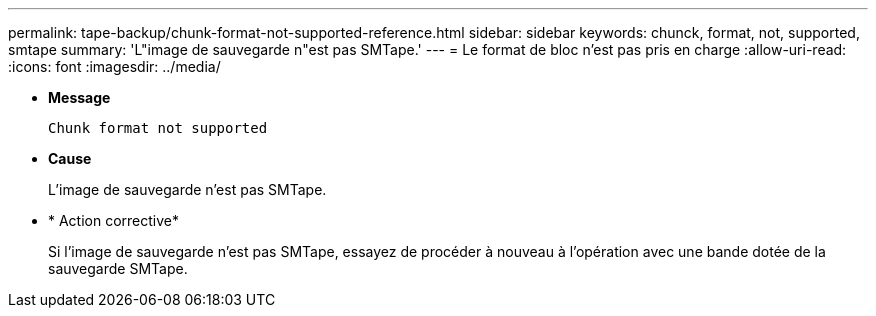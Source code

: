 ---
permalink: tape-backup/chunk-format-not-supported-reference.html 
sidebar: sidebar 
keywords: chunck, format, not, supported, smtape 
summary: 'L"image de sauvegarde n"est pas SMTape.' 
---
= Le format de bloc n'est pas pris en charge
:allow-uri-read: 
:icons: font
:imagesdir: ../media/


[role="lead"]
* *Message*
+
`Chunk format not supported`

* *Cause*
+
L'image de sauvegarde n'est pas SMTape.

* * Action corrective*
+
Si l'image de sauvegarde n'est pas SMTape, essayez de procéder à nouveau à l'opération avec une bande dotée de la sauvegarde SMTape.



